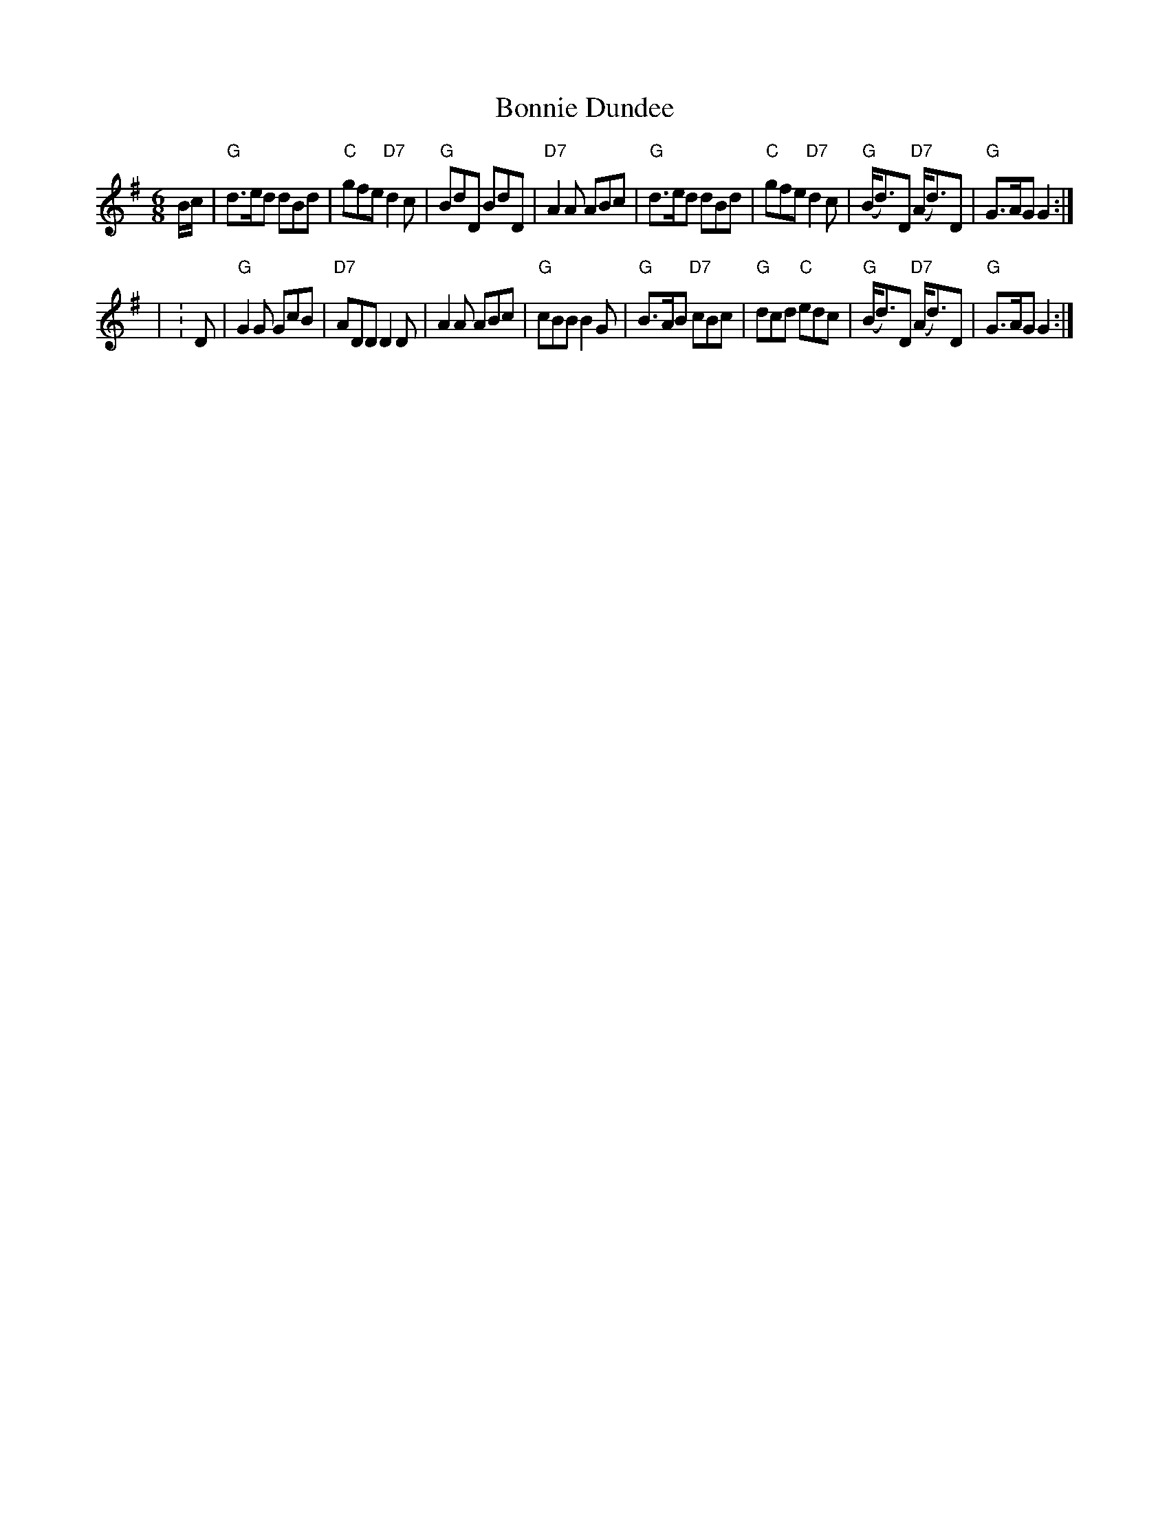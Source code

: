 X: 151
T: Bonnie Dundee
R: jig
B: RSCDS Graded 1 #15
Z: 1997 by John Chambers <jc:trillian.mit.edu>
M: 6/8
L: 1/8
K: G
B/c/ \
| "G"d>ed dBd | "C"gfe "D7"d2c | "G"BdD BdD | "D7"A2A ABc \
| "G"d>ed dBd | "C"gfe "D7"d2c | "G"(B<d)D "D7"(A<d)D | "G"G>AG G2 :|
| : D \
| "G"G2G GcB | "D7"ADD D2D | A2A ABc | "G"cBB B2G \
| "G"B>AB "D7"cBc | "G"dcd "C"edc | "G"(B<d)D "D7"(A<d)D | "G"G>AG G2 :|
